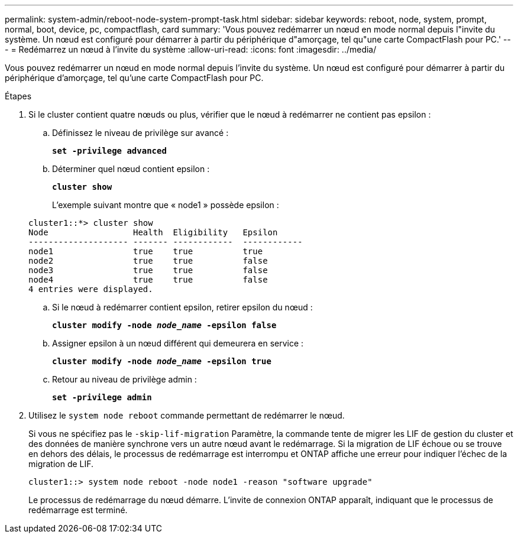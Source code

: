 ---
permalink: system-admin/reboot-node-system-prompt-task.html 
sidebar: sidebar 
keywords: reboot, node, system, prompt, normal, boot, device, pc, compactflash, card 
summary: 'Vous pouvez redémarrer un nœud en mode normal depuis l"invite du système. Un nœud est configuré pour démarrer à partir du périphérique d"amorçage, tel qu"une carte CompactFlash pour PC.' 
---
= Redémarrez un nœud à l'invite du système
:allow-uri-read: 
:icons: font
:imagesdir: ../media/


[role="lead"]
Vous pouvez redémarrer un nœud en mode normal depuis l'invite du système. Un nœud est configuré pour démarrer à partir du périphérique d'amorçage, tel qu'une carte CompactFlash pour PC.

.Étapes
. Si le cluster contient quatre nœuds ou plus, vérifier que le nœud à redémarrer ne contient pas epsilon :
+
.. Définissez le niveau de privilège sur avancé :
+
`*set -privilege advanced*`

.. Déterminer quel nœud contient epsilon :
+
`*cluster show*`

+
L'exemple suivant montre que « node1 » possède epsilon :

+
[listing]
----
cluster1::*> cluster show
Node                 Health  Eligibility   Epsilon
-------------------- ------- ------------  ------------
node1                true    true          true
node2                true    true          false
node3                true    true          false
node4                true    true          false
4 entries were displayed.
----
.. Si le nœud à redémarrer contient epsilon, retirer epsilon du nœud :
+
`*cluster modify -node _node_name_ -epsilon false*`

.. Assigner epsilon à un nœud différent qui demeurera en service :
+
`*cluster modify -node _node_name_ -epsilon true*`

.. Retour au niveau de privilège admin :
+
`*set -privilege admin*`



. Utilisez le `system node reboot` commande permettant de redémarrer le nœud.
+
Si vous ne spécifiez pas le `-skip-lif-migration` Paramètre, la commande tente de migrer les LIF de gestion du cluster et des données de manière synchrone vers un autre nœud avant le redémarrage. Si la migration de LIF échoue ou se trouve en dehors des délais, le processus de redémarrage est interrompu et ONTAP affiche une erreur pour indiquer l'échec de la migration de LIF.

+
[listing]
----
cluster1::> system node reboot -node node1 -reason "software upgrade"
----
+
Le processus de redémarrage du nœud démarre. L'invite de connexion ONTAP apparaît, indiquant que le processus de redémarrage est terminé.


